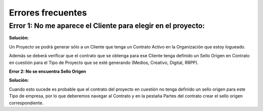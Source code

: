 **Errores frecuentes**
~~~~~~~~~~~~~~~~~~~~~~

**Error 1: No me aparece el Cliente para elegir en el proyecto:**
^^^^^^^^^^^^^^^^^^^^^^^^^^^^^^^^^^^^^^^^^^^^^^^^^^^^^^^^^^^^^^^^^

**Solución:**

Un Proyecto se podrá generar sólo a un Cliente que tenga un Contrato
Activo en la Organización que estoy logueado.

Además se deberá verificar que el contrato que se obtenga para ese
Cliente tenga definido un Sello Origen en Contrato  en cuestión para el
Tipo de Proyecto que se esté generando (Medios, Creativo, Digital,
RRPP).

**Error 2: No se encuentra Sello Origen**

**Solución:**

Cuando esto sucede es probable que el contrato del proyecto en cuestión
no tenga definido un sello origen para este Tipo de empresa, por lo que
deberemos navegar al Contrato y en la pestaña Partes del contrato crear
el sello origen correspondiente.